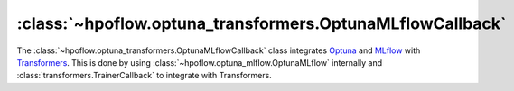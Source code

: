 .. _OptunaMLflowCallback_doc:

:class:`~hpoflow.optuna_transformers.OptunaMLflowCallback`
==========================================================

.. seealso::
   Code documentation can be found here:
   :ref:`code documentation page <optuna_transformers_code_doc>`

The :class:`~hpoflow.optuna_transformers.OptunaMLflowCallback` class integrates
`Optuna <https://optuna.readthedocs.io/>`__ and
`MLflow <https://www.mlflow.org/docs/latest/index.html>`__
with `Transformers <https://huggingface.co/transformers/>`__.
This is done by using :class:`~hpoflow.optuna_mlflow.OptunaMLflow` internally
and :class:`transformers.TrainerCallback` to integrate with Transformers.

.. todo::
   - add more details
   - add example
